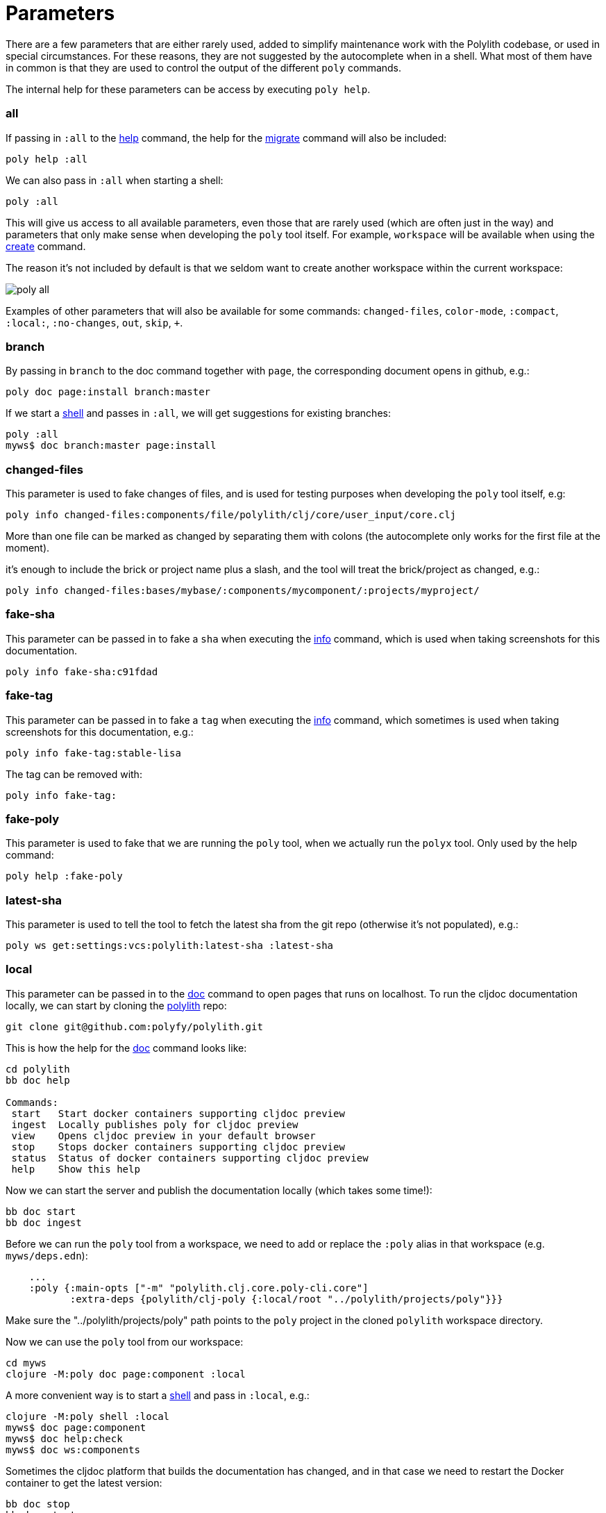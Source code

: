 = Parameters

There are a few parameters that are either rarely used, added to simplify maintenance work with the Polylith codebase,
or used in special circumstances. For these reasons, they are not suggested by the autocomplete when in a shell.
What most of them have in common is that they are used to control the output of the different `poly` commands.

The internal help for these parameters can be access by executing `poly help`.

=== all

If passing in `:all` to the xref:commands.adoc[help] command, the help for the  xref:commands.adoc#migrate[migrate] command will also be included:

[source,shell]
----
poly help :all
----

We can also pass in `:all` when starting a shell:

[source,shell]
----
poly :all
----

This will give us access to all available parameters, even those that are rarely used (which are often just in the way)
and parameters that only make sense when developing the `poly` tool itself.
For example, `workspace` will be available when using the xref:commands.adoc#create[create] command.

The reason it's not included by default is that we seldom want to create another workspace within the current workspace:

image::images/misc/poly-all.png[]

Examples of other parameters that will also be available for some commands:
`changed-files`, `color-mode`, `:compact`, `:local:`, `:no-changes`, `out`, `skip`, `+`.

=== branch

By passing in `branch` to the doc command together with `page`, the corresponding document opens in github, e.g.:

[source,shell]
----
poly doc page:install branch:master
----

If we start a xref:commands.adoc#shell[shell] and passes in `:all`, we will get suggestions for existing branches:

[source,shell]
----
poly :all
myws$ doc branch:master page:install
----

=== changed-files

This parameter is used to fake changes of files, and is used for testing purposes when developing the `poly` tool itself, e.g:

[source,shell]
----
poly info changed-files:components/file/polylith/clj/core/user_input/core.clj
----

More than one file can be marked as changed by separating them with colons (the autocomplete only works for the first file at the moment).

it's enough to include the brick or project name plus a slash, and the tool will treat the brick/project as changed, e.g.:

[source,shell]
----
poly info changed-files:bases/mybase/:components/mycomponent/:projects/myproject/
----

=== fake-sha

This parameter can be passed in to fake a `sha` when executing the xref:commands.adoc#info[info] command,
which is used when taking screenshots for this documentation.

[source,shell]
----
poly info fake-sha:c91fdad
----

=== fake-tag

This parameter can be passed in to fake a `tag` when executing the xref:commands.adoc#info[info] command,
which sometimes is used when taking screenshots for this documentation, e.g.:

[source,shell]
----
poly info fake-tag:stable-lisa
----

The tag can be removed with:

[source,shell]
----
poly info fake-tag:
----

=== fake-poly

This parameter is used to fake that we are running the `poly` tool,
when we actually run the `polyx` tool. Only used by the help command:

[source,shell]
----
poly help :fake-poly
----

=== latest-sha

This parameter is used to tell the tool to fetch the latest sha from the git repo (otherwise it's not populated), e.g.:

[source,shell]
----
poly ws get:settings:vcs:polylith:latest-sha :latest-sha
----

=== local

This parameter can be passed in to the xref:commands.adoc#doc[doc] command to open pages that runs on localhost.
To run the cljdoc documentation locally, we can start by cloning the https://github.com/polyfy/polylith[polylith] repo:

[source,shell]
----
git clone git@github.com:polyfy/polylith.git
----

This is how the help for the
https://github.com/polyfy/polylith/blob/0d204094cb597cea6be417ab05baa2139b78e6d1/bb.edn#L20[doc]
command looks like:

[source,shell]
----
cd polylith
bb doc help

Commands:
 start   Start docker containers supporting cljdoc preview
 ingest  Locally publishes poly for cljdoc preview
 view    Opens cljdoc preview in your default browser
 stop    Stops docker containers supporting cljdoc preview
 status  Status of docker containers supporting cljdoc preview
 help    Show this help
----

Now we can start the server and publish the documentation locally (which takes some time!):

[source,shell]
----
bb doc start
bb doc ingest
----

Before we can run the `poly` tool from a workspace, we need to add or replace the `:poly` alias
in that workspace (e.g. `myws/deps.edn`):

[source,clojure]
----
    ...
    :poly {:main-opts ["-m" "polylith.clj.core.poly-cli.core"]
           :extra-deps {polylith/clj-poly {:local/root "../polylith/projects/poly"}}}

----

Make sure the "../polylith/projects/poly" path points to the `poly` project in the cloned `polylith` workspace directory.

Now we can use the `poly` tool from our workspace:

[source,shell]
----
cd myws
clojure -M:poly doc page:component :local
----

A more convenient way is to start a xref:commands.adoc#shell[shell] and pass in `:local`, e.g.:

[source,shell]
----
clojure -M:poly shell :local
myws$ doc page:component
myws$ doc help:check
myws$ doc ws:components
----

Sometimes the cljdoc platform that builds the documentation has changed,
and in that case we need to restart the Docker container to get the latest version:

[source,shell]
----
bb doc stop
bb doc start
----

If the polylith codebase is changed, e.g. if we retrieve more commits or if we switch branch,
we have to run `ingest` again to get the latest and greatest (the server doesn't need to be restarted):

[source,shell]
----
bb doc ingest
----

Viewing the documentation locally is used when developing the `poly` tool itself,
but can be useful if we want to work against the `master` branch
and get easy access to the latest updates of the documentation.

=== no-changes

This parameter can be used to fake that no changes have been made since the last stable point in time,
and can be used when taking a screenshot of the xref:commands.adoc#info[info] command without getting the `*` characters.

* `poly diff :no-changes` Returns no rows.
* `poly info :no-changes` Gets rid of the * characters.

Has the same effect as:

[source,shell]
----
poly info changed-files:
----

=== no-exit

When the `poly` tool is executed, it exits with `System/exit` internally, see
https://github.com/polyfy/polylith/blob/edaef89207c2852010132e863ae87ebba5bedc5b/bases/poly-cli/src/polylith/clj/core/poly_cli/core.clj#L33[poly-cli].
If executing the `poly` tool from a REPL, this will also exit the REPL.
To avoid that, we can pass in
https://github.com/polyfy/polylith/blob/9053b190d5f3b0680ac4fe5c5f1851f7c0d40830/bases/poly-cli/src/polylith/clj/core/poly_cli/core.clj#L31-L32[:no-exit].

If we execute `poly info :no-exit` we have to press `<ctrl>+C` to exit, which is not so useful!

=== replace

This parameter is used to manipulate the output from the xref:commands.adoc#ws[ws] command.
When we execute `poly ws get:settings:user-home` it will return something like "/Users/joakimtengstrand".
We can tell the xref:commands.adoc#ws[ws] command to search for strings (using regular expressions) and replace the occurrences with another string,
e.g. (assumes that $HOME is set):

* `poly ws get:settings:user-home replace:$HOME:MY-HOME` Outputs: "MY-HOME".

* `poly ws get:settings:user-config-filename replace:$HOME:MY-HOME` Outputs: "MY-HOME/.polylith/config.edn".

* `poly ws get:settings:user-config-filename replace:$HOME:MY-HOME:config.edn:USER-CONFIG` Outputs: "MY-HOME/.polylith/USER-CONFIG".

* `poly ws get:settings:vcs:stable-since:sha replace:"[0-9]+":"*"` Outputs "*e*d*b*cee*fb*e*ff*fafcf".
Here we need to surround the regular expressions with "" for the terminal to ignore the special characters.
